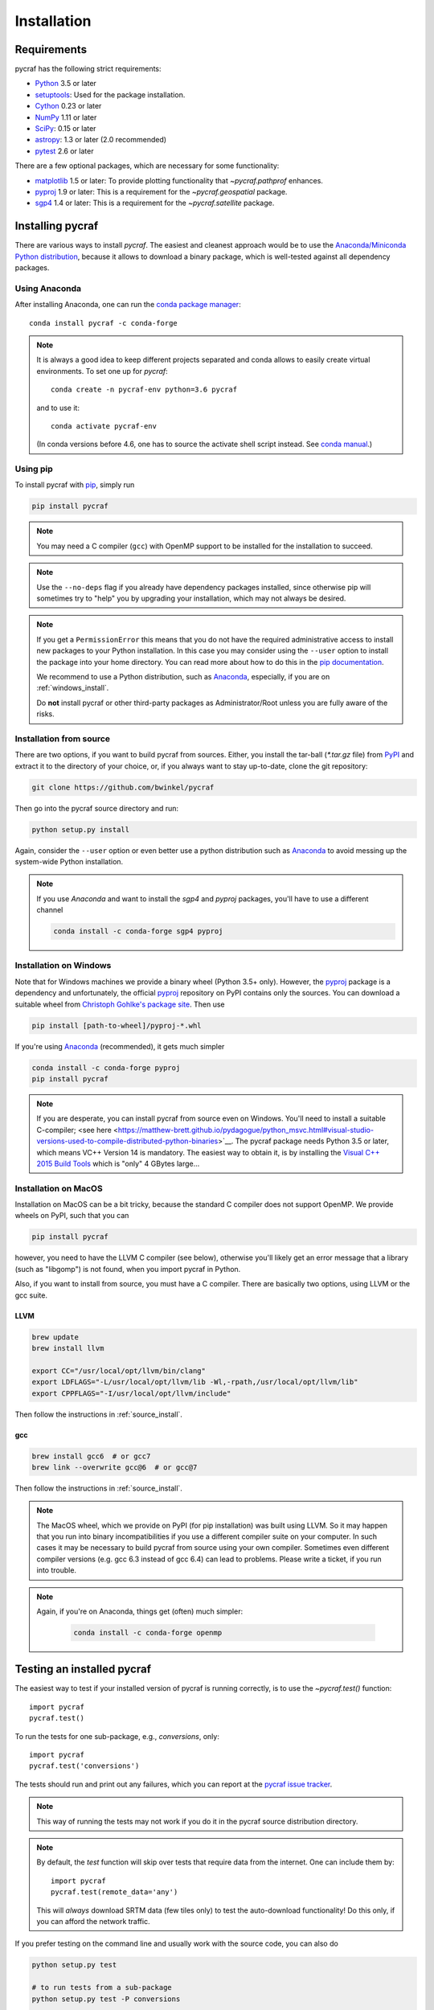 ************
Installation
************

Requirements
============

pycraf has the following strict requirements:

- `Python <http://www.python.org/>`__ 3.5 or later

- `setuptools <https://pythonhosted.org/setuptools/>`__: Used for the package
  installation.

- `Cython <http://cython.org/>`__ 0.23 or later

- `NumPy <http://www.numpy.org/>`__ 1.11 or later

- `SciPy <https://scipy.org/>`__: 0.15 or later

- `astropy <http://www.astropy.org/>`__: 1.3 or later (2.0 recommended)

- `pytest <https://pypi.python.org/pypi/pytest>`__ 2.6 or later


There are a few optional packages, which are necessary for some functionality:

- `matplotlib <http://matplotlib.org/>`__ 1.5 or later: To provide plotting
  functionality that `~pycraf.pathprof` enhances.

- `pyproj <https://pypi.python.org/pypi/pyproj>`__ 1.9 or later: This is a
  requirement for the `~pycraf.geospatial` package.

- `sgp4 <https://pypi.python.org/pypi/sgp4>`__ 1.4 or later: This is a
  requirement for the `~pycraf.satellite` package.


Installing pycraf
==================

There are various ways to install `pycraf`. The easiest and cleanest approach
would be to use the `Anaconda/Miniconda Python distribution
<https://www.anaconda.com/distribution/>`_, because it allows to download
a binary package, which is well-tested against all dependency packages.

Using Anaconda
--------------
After installing Anaconda, one can run the `conda package manager
<https://docs.conda.io/en/latest/>`_::

    conda install pycraf -c conda-forge

.. note::

    It is always a good idea to keep different projects separated and conda
    allows to easily create virtual environments. To set one up for `pycraf`::

        conda create -n pycraf-env python=3.6 pycraf

    and to use it::

        conda activate pycraf-env

    (In conda versions before 4.6, one has to source the activate shell
    script instead. See `conda manual <https://docs.conda.io/en/latest/>`_.)

Using pip
-------------

To install pycraf with `pip <http://www.pip-installer.org/en/latest/>`__, simply run

.. code-block:: bash

    pip install pycraf

.. note::

    You may need a C compiler (``gcc``) with OpenMP support to be installed
    for the installation to succeed.

.. note::

    Use the ``--no-deps`` flag if you already have dependency packages
    installed, since otherwise pip will sometimes try to "help" you
    by upgrading your installation, which may not always be desired.

.. note::

    If you get a ``PermissionError`` this means that you do not have the
    required administrative access to install new packages to your Python
    installation.  In this case you may consider using the ``--user`` option
    to install the package into your home directory.  You can read more
    about how to do this in the `pip documentation
    <http://www.pip-installer.org/en/1.2.1/other-tools.html#using-pip-with-the-user-scheme>`__.

    We recommend to use a Python distribution, such as `Anaconda
    <https://www.continuum.io/downloads>`_, especially, if you are on
    :ref:`windows_install`.

    Do **not** install pycraf or other third-party packages as
    Administrator/Root unless you are fully aware of the risks.

.. _source_install:

Installation from source
------------------------

There are two options, if you want to build pycraf from sources. Either, you
install the tar-ball (`*.tar.gz` file) from `PyPI
<https://pypi.python.org/pypi/pycraf>`_ and extract it to the directory of
your choice, or, if you always want to stay up-to-date, clone the git
repository:

.. code-block:: bash

    git clone https://github.com/bwinkel/pycraf

Then go into the pycraf source directory and run:

.. code-block:: bash

    python setup.py install

Again, consider the ``--user`` option or even better use a python distribution
such as `Anaconda <https://www.continuum.io/downloads>`_ to avoid messing up
the system-wide Python installation.

.. note::

    If you use `Anaconda` and want to install the `sgp4` and `pyproj`
    packages, you'll have to use a different channel

    .. code-block:: bash

        conda install -c conda-forge sgp4 pyproj


.. _windows_install:

Installation on Windows
-----------------------

Note that for Windows machines we provide a binary wheel (Python 3.5+ only).
However, the `pyproj <https://pypi.python.org/pypi/pyproj>`_ package is a
dependency and unfortunately, the official
`pyproj <https://pypi.python.org/pypi/pyproj>`__ repository on PyPI contains
only the sources. You can download a
suitable wheel from `Christoph Gohlke's package site
<http://www.lfd.uci.edu/~gohlke/pythonlibs/#pyproj>`__. Then use

.. code-block:: bash

    pip install [path-to-wheel]/pyproj‑*.whl

If you're using `Anaconda <https://www.continuum.io/downloads>`__
(recommended), it gets much simpler

.. code-block:: bash

    conda install -c conda-forge pyproj
    pip install pycraf

.. note::

    If you are desperate, you can install pycraf from source even on Windows.
    You'll need to install a suitable C-compiler; <see here
    <https://matthew-brett.github.io/pydagogue/python_msvc.html#visual-studio-versions-used-to-compile-distributed-python-binaries>`__. The pycraf
    package needs Python 3.5 or later, which means VC++ Version 14 is
    mandatory. The easiest way to obtain it, is by installing the
    `Visual C++ 2015 Build Tools
    <http://landinghub.visualstudio.com/visual-cpp-build-tools>`__ which is
    "only" 4 GBytes large...


.. _macos_install:

Installation on MacOS
---------------------

Installation on MacOS can be a bit tricky, because the standard C compiler
does not support OpenMP. We provide wheels on PyPI, such that you can

.. code-block:: bash

    pip install pycraf

however, you need to have the LLVM C compiler (see below), otherwise you'll
likely get an error message that a library (such as "libgomp") is not
found, when you import pycraf in Python.

Also, if you want to install from source, you must have a C compiler. There
are basically two options, using LLVM or the gcc suite.

LLVM
~~~~

.. code-block:: bash

    brew update
    brew install llvm

    export CC="/usr/local/opt/llvm/bin/clang"
    export LDFLAGS="-L/usr/local/opt/llvm/lib -Wl,-rpath,/usr/local/opt/llvm/lib"
    export CPPFLAGS="-I/usr/local/opt/llvm/include"

Then follow the instructions in :ref:`source_install`.

gcc
~~~

.. code-block:: bash

    brew install gcc6  # or gcc7
    brew link --overwrite gcc@6  # or gcc@7

Then follow the instructions in :ref:`source_install`.

.. note::

    The MacOS wheel, which we provide on PyPI (for pip installation)
    was built using LLVM. So it may happen that you run into binary
    incompatibilities if you use a different compiler suite on your computer.
    In such cases it may be necessary to build pycraf from source using
    your own compiler. Sometimes even different compiler versions
    (e.g. gcc 6.3 instead of gcc 6.4) can lead to problems.
    Please write a ticket, if you run into trouble.

.. note::

    Again, if you're on Anaconda, things get (often) much simpler:

     .. code-block:: bash

        conda install -c conda-forge openmp


.. _testing_installed_pycraf:

Testing an installed pycraf
=============================

The easiest way to test if your installed version of pycraf is running
correctly, is to use the `~pycraf.test()` function::

    import pycraf
    pycraf.test()

To run the tests for one sub-package, e.g., `conversions`, only::

    import pycraf
    pycraf.test('conversions')

The tests should run and print out any failures, which you can report at
the `pycraf issue tracker <http://github.com/bwinkel/pycraf/issues>`__.

.. note::

    This way of running the tests may not work if you do it in the
    pycraf source distribution directory.

.. note::

    By default, the `test` function will skip over tests that require
    data from the internet. One can include them by::

        import pycraf
        pycraf.test(remote_data='any')

    This will *always* download SRTM data (few tiles only) to test the
    auto-download functionality! Do this only, if you can afford the
    network traffic.

If you prefer testing on the command line and usually work with the source
code, you can also do

.. code-block:: bash

    python setup.py test

    # to run tests from a sub-package
    python setup.py test -P conversions

    # include tests, which need to download data (will slow down tests)
    python setup.py test --remote-data=any

.. _srtm_data:

Using SRTM data
==================

To make full use of the path attenuation calculations provided by pycraf,
you will need to use NASA's Shuttle Radar Topography Mission
`(SRTM) data <https://www2.jpl.nasa.gov/srtm/>`__ for height-profile
generation. Please see :ref:`working_with_srtm` for further details.

